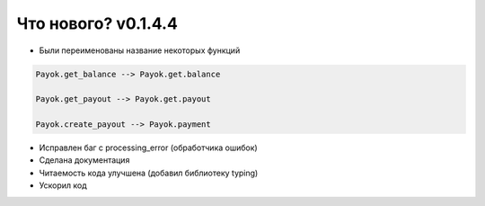 ==================
Что нового? v0.1.4.4
==================

- Были переименованы название некоторых функций

.. code:: python

    Payok.get_balance --> Payok.get.balance 

    Payok.get_payout --> Payok.get.payout

    Payok.create_payout --> Payok.payment



- Исправлен баг с processing_error (обработчика ошибок)
- Сделана документация
- Читаемость кода улучшена (добавил библиотеку typing)
- Ускорил код

